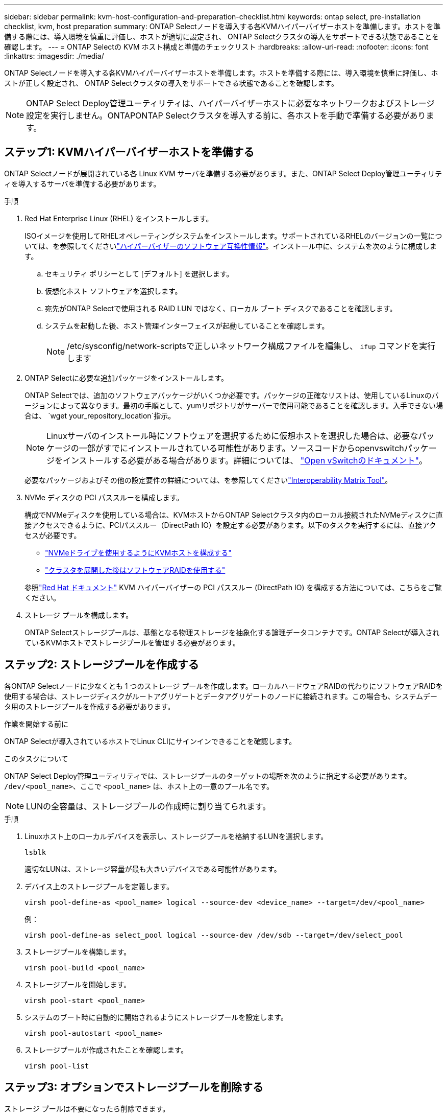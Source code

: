 ---
sidebar: sidebar 
permalink: kvm-host-configuration-and-preparation-checklist.html 
keywords: ontap select, pre-installation checklist, kvm, host preparation 
summary: ONTAP Selectノードを導入する各KVMハイパーバイザーホストを準備します。ホストを準備する際には、導入環境を慎重に評価し、ホストが適切に設定され、 ONTAP Selectクラスタの導入をサポートできる状態であることを確認します。 
---
= ONTAP Selectの KVM ホスト構成と準備のチェックリスト
:hardbreaks:
:allow-uri-read: 
:nofooter: 
:icons: font
:linkattrs: 
:imagesdir: ./media/


[role="lead"]
ONTAP Selectノードを導入する各KVMハイパーバイザーホストを準備します。ホストを準備する際には、導入環境を慎重に評価し、ホストが正しく設定され、 ONTAP Selectクラスタの導入をサポートできる状態であることを確認します。


NOTE: ONTAP Select Deploy管理ユーティリティは、ハイパーバイザーホストに必要なネットワークおよびストレージ設定を実行しません。ONTAPONTAP Selectクラスタを導入する前に、各ホストを手動で準備する必要があります。



== ステップ1: KVMハイパーバイザーホストを準備する

ONTAP Selectノードが展開されている各 Linux KVM サーバを準備する必要があります。また、ONTAP Select Deploy管理ユーティリティを導入するサーバを準備する必要があります。

.手順
. Red Hat Enterprise Linux (RHEL) をインストールします。
+
ISOイメージを使用してRHELオペレーティングシステムをインストールします。サポートされているRHELのバージョンの一覧については、を参照してくださいlink:reference_plan_ots_hardware.html#software-compatibility["ハイパーバイザーのソフトウェア互換性情報"]。インストール中に、システムを次のように構成します。

+
.. セキュリティ ポリシーとして [デフォルト] を選択します。
.. 仮想化ホスト ソフトウェアを選択します。
.. 宛先がONTAP Selectで使用される RAID LUN ではなく、ローカル ブート ディスクであることを確認します。
.. システムを起動した後、ホスト管理インターフェイスが起動していることを確認します。
+

NOTE: /etc/sysconfig/network-scriptsで正しいネットワーク構成ファイルを編集し、 `ifup` コマンドを実行します



. ONTAP Selectに必要な追加パッケージをインストールします。
+
ONTAP Selectでは、追加のソフトウェアパッケージがいくつか必要です。パッケージの正確なリストは、使用しているLinuxのバージョンによって異なります。最初の手順として、yumリポジトリがサーバーで使用可能であることを確認します。入手できない場合は、  `wget your_repository_location`指示。

+

NOTE: Linuxサーバのインストール時にソフトウェアを選択するために仮想ホストを選択した場合は、必要なパッケージの一部がすでにインストールされている可能性があります。ソースコードからopenvswitchパッケージをインストールする必要がある場合があります。詳細については、 link:https://docs.openvswitch.org/en/latest/intro/install/general/["Open vSwitchのドキュメント"^]。

+
必要なパッケージおよびその他の設定要件の詳細については、を参照してくださいlink:https://imt.netapp.com/matrix/#welcome["Interoperability Matrix Tool"^]。

. NVMe ディスクの PCI パススルーを構成します。
+
構成でNVMeディスクを使用している場合は、KVMホストからONTAP Selectクラスタ内のローカル接続されたNVMeディスクに直接アクセスできるように、PCIパススルー（DirectPath IO）を設定する必要があります。以下のタスクを実行するには、直接アクセスが必要です。

+
** link:task_chk_nvme_configure.html["NVMeドライブを使用するようにKVMホストを構成する"]
** link:concept_stor_swraid_local.html["クラスタを展開した後はソフトウェアRAIDを使用する"]


+
参照link:https://docs.redhat.com/en/documentation/red_hat_enterprise_linux/5/html/virtualization/chap-virtualization-pci_passthrough#sect-Virtualization-PCI_passthrough-AI_device_to_a_host["Red Hat ドキュメント"^] KVM ハイパーバイザーの PCI パススルー (DirectPath IO) を構成する方法については、こちらをご覧ください。

. ストレージ プールを構成します。
+
ONTAP Selectストレージプールは、基盤となる物理ストレージを抽象化する論理データコンテナです。ONTAP Selectが導入されているKVMホストでストレージプールを管理する必要があります。





== ステップ2: ストレージプールを作成する

各ONTAP Selectノードに少なくとも 1 つのストレージ プールを作成します。ローカルハードウェアRAIDの代わりにソフトウェアRAIDを使用する場合は、ストレージディスクがルートアグリゲートとデータアグリゲートのノードに接続されます。この場合も、システムデータ用のストレージプールを作成する必要があります。

.作業を開始する前に
ONTAP Selectが導入されているホストでLinux CLIにサインインできることを確認します。

.このタスクについて
ONTAP Select Deploy管理ユーティリティでは、ストレージプールのターゲットの場所を次のように指定する必要があります。 `/dev/<pool_name>`、ここで `<pool_name>` は、ホスト上の一意のプール名です。


NOTE: LUNの全容量は、ストレージプールの作成時に割り当てられます。

.手順
. Linuxホスト上のローカルデバイスを表示し、ストレージプールを格納するLUNを選択します。
+
[source, cli]
----
lsblk
----
+
適切なLUNは、ストレージ容量が最も大きいデバイスである可能性があります。

. デバイス上のストレージプールを定義します。
+
[source, cli]
----
virsh pool-define-as <pool_name> logical --source-dev <device_name> --target=/dev/<pool_name>
----
+
例：

+
[listing]
----
virsh pool-define-as select_pool logical --source-dev /dev/sdb --target=/dev/select_pool
----
. ストレージプールを構築します。
+
[source, cli]
----
virsh pool-build <pool_name>
----
. ストレージプールを開始します。
+
[source, cli]
----
virsh pool-start <pool_name>
----
. システムのブート時に自動的に開始されるようにストレージプールを設定します。
+
[source, cli]
----
virsh pool-autostart <pool_name>
----
. ストレージプールが作成されたことを確認します。
+
[source, cli]
----
virsh pool-list
----




== ステップ3: オプションでストレージプールを削除する

ストレージ プールは不要になったら削除できます。

.作業を開始する前に
ONTAP Selectが導入されているLinux CLIにサインインできることを確認します。

.このタスクについて
ONTAP Select Deploy管理ユーティリティでは、ストレージプールのターゲットの場所を次のように指定する必要があります。 `/dev/<pool_name>`、ここで `<pool_name>` は、ホスト上の一意のプール名です。

.手順
. ストレージプールが定義されていることを確認します。
+
[source, cli]
----
virsh pool-list
----
. ストレージプールを削除します。
+
[source, cli]
----
virsh pool-destroy <pool_name>
----
. 非アクティブなストレージプールの設定の定義を解除します。
+
[source, cli]
----
virsh pool-undefine <pool_nanme>
----
. ストレージプールがホストから削除されたことを確認します。
+
[source, cli]
----
virsh pool-list
----
. ストレージプールのボリュームグループのすべての論理ボリュームが削除されていることを確認します。
+
.. 論理ボリュームを表示します。
+
[source, cli]
----
lvs
----
.. プールに論理ボリュームが存在する場合は、削除します。
+
[source, cli]
----
lvremove <logical_volume_name>
----


. ボリュームグループが削除されたことを確認します。
+
.. ボリュームグループを表示します。
+
[source, cli]
----
vgs
----
.. プールのボリュームグループが存在する場合は、削除します。
+
[source, cli]
----
vgremove <volume_group_name>
----


. 物理ボリュームが削除されたことを確認します。
+
.. 物理ボリュームを表示します。
+
[source, cli]
----
pvs
----
.. プールの物理ボリュームが存在する場合は、削除します。
+
[source, cli]
----
pvremove <physical_volume_name>
----






== ステップ4: ONTAP Selectクラスタ構成を確認する

ONTAP Select はマルチノードクラスタまたはシングルノードクラスタとして導入できます。多くの場合、追加のストレージ容量と高可用性 (HA) 機能があるため、マルチノード クラスターが適しています。

次の図は、ESXi ホストの単一ノード クラスタと 4 ノード クラスタで使用されるONTAP Selectネットワークを示しています。

[role="tabbed-block"]
====
.シングルノードクラスタ
--
次の図は、シングルノードクラスタを示しています。外部ネットワークは、クライアント、管理、およびクラスタ間のレプリケーションのトラフィックを伝送します（ SnapMirror / SnapVault ）。

image:CHK_01.jpg["1 つのネットワークを使用するシングルノードクラスタ"]

--
.4ノードクラスター
--
次の図は、2 つのネットワークを示す 4 ノード クラスターを示しています。内部ネットワークでは、 ONTAP クラスタネットワークサービスに対応するためにノード間で通信できます。外部ネットワークは、クライアント、管理、およびクラスタ間のレプリケーションのトラフィックを伝送します（ SnapMirror / SnapVault ）。

image:CHK_02.jpg["2 つのネットワークを使用する 4 ノードクラスタ"]

--
.4 ノードクラスタ内のシングルノード
--
次の図は、 4 ノードクラスタ内の単一の ONTAP Select 仮想マシン用の一般的なネットワーク構成を示しています。ネットワークは 2 つあります。 ONTAP 内部と ONTAP 外部です。

image:CHK_03.jpg["4 ノードクラスタ内のシングルノード"]

--
====


== ステップ5: Open vSwitchを構成する

Open vSwitch を使用して、各 KVM ホスト ノードにソフトウェア定義スイッチを構成します。

.作業を開始する前に
ネットワークマネージャが無効になっていて、ネイティブのLinuxネットワークサービスが有効になっていることを確認します。

.このタスクについて
ONTAP Selectには2つの独立したネットワークが必要です。どちらもポートボンディングを利用してネットワークのHA機能を提供します。

.手順
. ホストでOpen vSwitchがアクティブであることを確認します。
+
.. Open vSwitchが実行されているかどうかを確認します。
+
[source, cli]
----
systemctl status openvswitch
----
.. Open vSwitchが実行されていない場合は起動します。
+
[source, cli]
----
systemctl start openvswitch
----


. Open vSwitchの設定を表示します。
+
[source, cli]
----
ovs-vsctl show
----
+
ホストでOpen vSwitchが設定されていない場合、設定は空になります。

. 新しいvSwitchインスタンスを追加します。
+
[source, cli]
----
ovs-vsctl add-br <bridge_name>
----
+
例：

+
[source, cli]
----
ovs-vsctl add-br ontap-br
----
. ネットワークインターフェイスを停止します。
+
[source, cli]
----
ifdown <interface_1>
ifdown <interface_2>
----
. リンク集約制御プロトコル (LACP) を使用してリンクを結合します。
+
[source, cli]
----
ovs-vsctl add-bond <internal_network> bond-br <interface_1> <interface_2> bond_mode=balance-slb lacp=active other_config:lacp-time=fast
----
+

NOTE: ボンドを設定する必要があるのは、インターフェイスが複数ある場合だけです。

. ネットワークインターフェイスを有効にします。
+
[source, cli]
----
ifup <interface_1>
ifup <interface_2>
----

